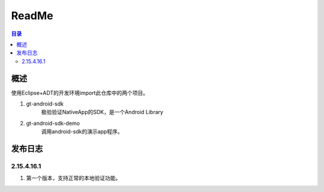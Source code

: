 =================
ReadMe
=================

.. contents:: 目录





概述
===========

使用Eclipse+ADT的开发环境import此仓库中的两个项目。

1. gt-android-sdk
    极验验证NativeApp的SDK，是一个Android Library
#. gt-android-sdk-demo
    调用android-sdk的演示app程序。



发布日志
===================

2.15.4.16.1
---------------

1. 第一个版本，支持正常的本地验证功能。






